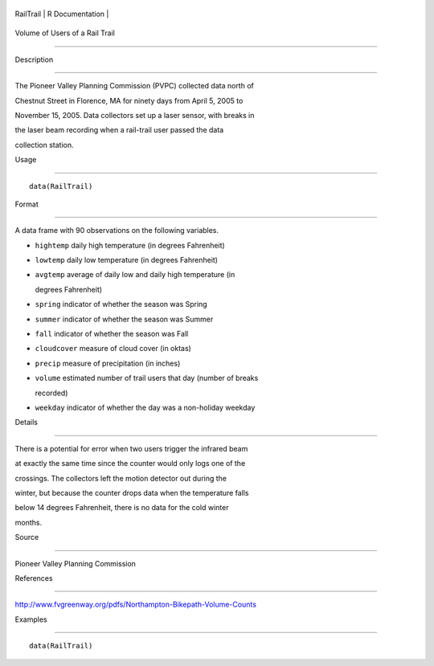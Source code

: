 +-------------+-------------------+
| RailTrail   | R Documentation   |
+-------------+-------------------+

Volume of Users of a Rail Trail
-------------------------------

Description
~~~~~~~~~~~

The Pioneer Valley Planning Commission (PVPC) collected data north of
Chestnut Street in Florence, MA for ninety days from April 5, 2005 to
November 15, 2005. Data collectors set up a laser sensor, with breaks in
the laser beam recording when a rail-trail user passed the data
collection station.

Usage
~~~~~

::

    data(RailTrail)

Format
~~~~~~

A data frame with 90 observations on the following variables.

-  ``hightemp`` daily high temperature (in degrees Fahrenheit)

-  ``lowtemp`` daily low temperature (in degrees Fahrenheit)

-  ``avgtemp`` average of daily low and daily high temperature (in
   degrees Fahrenheit)

-  ``spring`` indicator of whether the season was Spring

-  ``summer`` indicator of whether the season was Summer

-  ``fall`` indicator of whether the season was Fall

-  ``cloudcover`` measure of cloud cover (in oktas)

-  ``precip`` measure of precipitation (in inches)

-  ``volume`` estimated number of trail users that day (number of breaks
   recorded)

-  ``weekday`` indicator of whether the day was a non-holiday weekday

Details
~~~~~~~

There is a potential for error when two users trigger the infrared beam
at exactly the same time since the counter would only logs one of the
crossings. The collectors left the motion detector out during the
winter, but because the counter drops data when the temperature falls
below 14 degrees Fahrenheit, there is no data for the cold winter
months.

Source
~~~~~~

Pioneer Valley Planning Commission

References
~~~~~~~~~~

http://www.fvgreenway.org/pdfs/Northampton-Bikepath-Volume-Counts

Examples
~~~~~~~~

::

    data(RailTrail)

